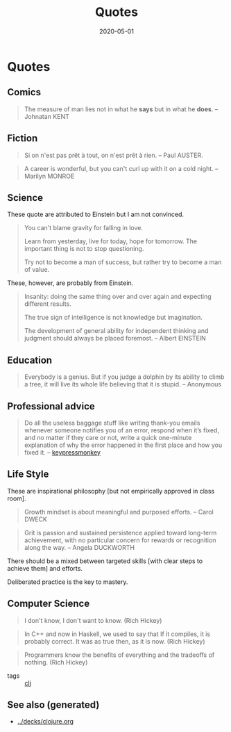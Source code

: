 #+TITLE: Quotes
#+OPTIONS: toc:nil
#+ROAM_ALIAS: quotes
#+ROAM_TAGS: quotes
#+DATE: 2020-05-01


* Quotes
** Comics
   #+BEGIN_QUOTE
   The measure of man lies not in what he *says* but in what he *does*. -- Johnatan KENT
   #+END_QUOTE

** Fiction
   #+BEGIN_QUOTE
   Si on n'est pas prêt à tout, on n'est prêt à rien. -- Paul AUSTER.
   #+END_QUOTE

   #+BEGIN_QUOTE
   A career is wonderful, but you can't curl up with it on a cold night. -- Marilyn MONROE
   #+END_QUOTE

** Science
   These quote are attributed to Einstein but I am not convinced.

   #+BEGIN_QUOTE
   You can't blame gravity for falling in love.

   Learn from yesterday, live for today, hope for tomorrow. The important thing is not to stop questioning.

   Try not to become a man of success, but rather try to become a man of value.
   #+END_QUOTE

   These, however, are probably from Einstein.

   #+BEGIN_QUOTE
   Insanity: doing the same thing over and over again and expecting different results.

   The true sign of intelligence is not knowledge but imagination.

   The development of general ability for independent thinking and judgment
   should always be placed foremost. -- Albert EINSTEIN
   #+END_QUOTE

** Education
   #+BEGIN_QUOTE
   Everybody is a genius. But if you judge a dolphin by its ability to climb a
   tree, it will live its whole life believing that it is stupid. -- Anonymous
   #+END_QUOTE

** Professional advice

   #+begin_quote
   Do all the useless baggage stuff like writing thank-you emails whenever someone
   notifies you of an error, respond when it’s fixed, and no matter if they care
   or not, write a quick one-minute explanation of why the error happened in the
   first place and how you fixed it. -- [[https://medium.com/better-programming/how-to-thrive-as-an-average-programmer-1dd202540ac][keypressmonkey]]
   #+end_quote

** Life Style
   These are inspirational philosophy [but not empirically approved in class room].

   #+BEGIN_QUOTE
   Growth mindset is about meaningful and purposed efforts. -- Carol DWECK
   #+END_QUOTE

   #+BEGIN_QUOTE
   Grit is passion and sustained persistence applied toward long-term
   achievement, with no particular concern for rewards or recognition along the
   way. -- Angela DUCKWORTH
   #+END_QUOTE

   There should be a mixed between targeted skills [with clear steps to achieve
   them] and efforts.

   Deliberated practice is the key to mastery.

** Computer Science

   #+begin_quote
   I don't know, I don't want to know. (Rich Hickey)
   #+end_quote

   #+begin_quote
   In C++ and now in Haskell, we used to say that If it compiles, it is
   probably correct. It was as true then, as it is now. (Rich Hickey)
   #+end_quote

   #+begin_quote
   Programmers know the benefits of everything and the tradeoffs of nothing.
   (Rich Hickey)
   #+end_quote

   - tags :: [[file:../decks/clojure.org][clj]]


** See also (generated)

   - [[../decks/clojure.org]]

